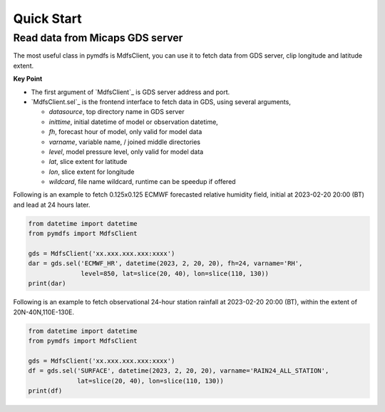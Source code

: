 Quick Start
===========

Read data from Micaps GDS server
--------------------------------

The most useful class in pymdfs is MdfsClient, you can use it to fetch data
from GDS server, clip longitude and latitude extent.

**Key Point**

- The first argument of `MdfsClient`_ is GDS server address and port.
- `MdfsClient.sel`_ is the frontend interface to fetch data in GDS,
  using several arguments,

  - `datasource`, top directory name in GDS server
  - `inittime`, initial datetime of model or observation datetime,
  - `fh`, forecast hour of model, only valid for model data
  - `varname`, variable name, / joined middle directories
  - `level`, model pressure level, only valid for model data
  - `lat`, slice extent for latitude
  - `lon`, slice extent for longitude
  - `wildcard`, file name wildcard, runtime can be speedup if offered

Following is an example to fetch 0.125x0.125 ECMWF forecasted relative humidity field,
initial at 2023-02-20 20:00 (BT) and lead at 24 hours later.

.. code:: python

    from datetime import datetime
    from pymdfs import MdfsClient

    gds = MdfsClient('xx.xxx.xxx.xxx:xxxx')
    dar = gds.sel('ECMWF_HR', datetime(2023, 2, 20, 20), fh=24, varname='RH',
                  level=850, lat=slice(20, 40), lon=slice(110, 130))
    print(dar)


Following is an example to fetch observational 24-hour station rainfall at 2023-02-20 20:00 (BT),
within the extent of 20N-40N,110E-130E.

.. code:: python

    from datetime import datetime
    from pymdfs import MdfsClient

    gds = MdfsClient('xx.xxx.xxx.xxx:xxxx')
    df = gds.sel('SURFACE', datetime(2023, 2, 20, 20), varname='RAIN24_ALL_STATION',
                 lat=slice(20, 40), lon=slice(110, 130))
    print(df)
